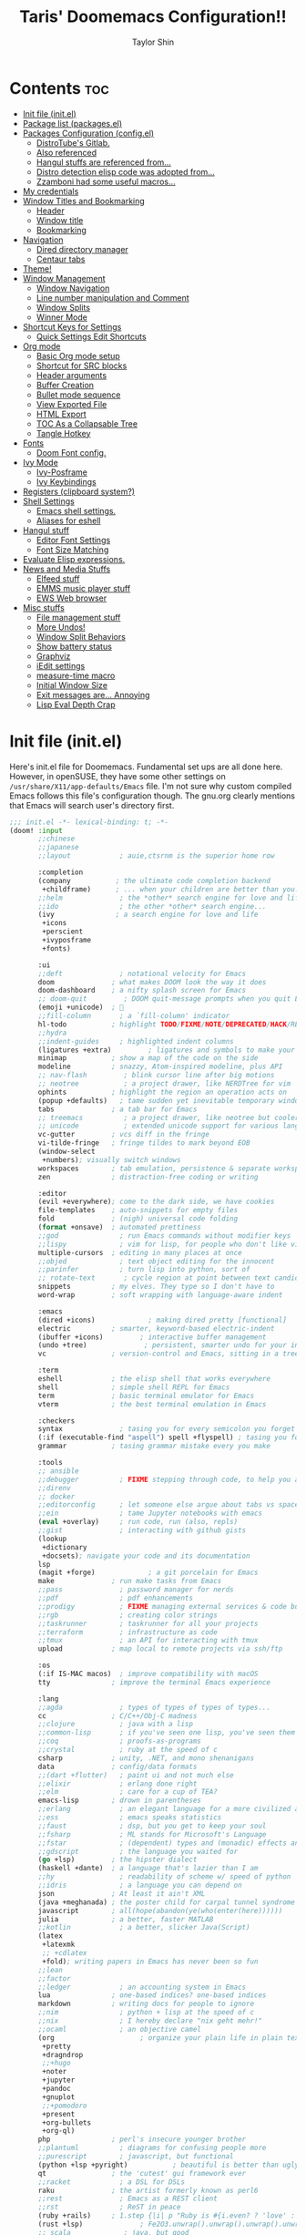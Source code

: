 #+TITLE: Taris' Doomemacs Configuration!!
#+AUTHOR: Taylor Shin
#+PROPERTY: header-args :tangle-mode

* Contents :toc:
- [[#init-file-initel][Init file (init.el)]]
- [[#package-list-packagesel][Package list (packages.el)]]
- [[#packages-configuration-configel][Packages Configuration (config.el)]]
  - [[#distrotubes-gitlab][DistroTube's Gitlab.]]
  -  [[#also-referenced][Also referenced]]
  -  [[#hangul-stuffs-are-referenced-from][Hangul stuffs are referenced from...]]
  -  [[#distro-detection-elisp-code-was-adopted-from][Distro detection elisp code was adopted from...]]
  -  [[#zzamboni-had-some-useful-macros][Zzamboni had some useful macros...]]
- [[#my-credentials][My credentials]]
- [[#window-titles-and-bookmarking][Window Titles and Bookmarking]]
  - [[#header][Header]]
  - [[#window-title][Window title]]
  - [[#bookmarking][Bookmarking]]
- [[#navigation][Navigation]]
  - [[#dired-directory-manager][Dired directory manager]]
  - [[#centaur-tabs][Centaur tabs]]
- [[#theme][Theme!]]
- [[#window-management][Window Management]]
  - [[#window-navigation][Window Navigation]]
  - [[#line-number-manipulation-and-comment][Line number manipulation and Comment]]
  - [[#window-splits][Window Splits]]
  - [[#winner-mode][Winner Mode]]
- [[#shortcut-keys-for-settings][Shortcut Keys for Settings]]
  - [[#quick-settings-edit-shortcuts][Quick Settings Edit Shortcuts]]
- [[#org-mode][Org mode]]
  - [[#basic-org-mode-setup][Basic Org mode setup]]
  - [[#shortcut-for-src-blocks][Shortcut for SRC blocks]]
  - [[#header-arguments][Header arguments]]
  - [[#buffer-creation][Buffer Creation]]
  - [[#bullet-mode-sequence][Bullet mode sequence]]
  - [[#view-exported-file][View Exported File]]
  - [[#html-export][HTML Export]]
  - [[#toc-as-a-collapsable-tree][TOC As a Collapsable Tree]]
  - [[#tangle-hotkey][Tangle Hotkey]]
- [[#fonts][Fonts]]
  - [[#doom-font-config][Doom Font config.]]
- [[#ivy-mode][Ivy Mode]]
  - [[#ivy-posframe][Ivy-Posframe]]
  - [[#ivy-keybindings][Ivy Keybindings]]
- [[#registers-clipboard-system][Registers (clipboard system?)]]
- [[#shell-settings][Shell Settings]]
  - [[#emacs-shell-settings][Emacs shell settings.]]
  - [[#aliases-for-eshell][Aliases for eshell]]
- [[#hangul-stuff][Hangul stuff]]
  - [[#editor-font-settings][Editor Font Settings]]
  - [[#font-size-matching][Font Size Matching]]
- [[#evaluate-elisp-expressions][Evaluate Elisp expressions.]]
- [[#news-and-media-stuffs][News and Media Stuffs]]
  - [[#elfeed-stuff][Elfeed stuff]]
  - [[#emms-music-player-stuff][EMMS music player stuff]]
  - [[#ews-web-browser][EWS Web browser]]
- [[#misc-stuffs][Misc stuffs]]
  - [[#file-management-stuff][File management stuff]]
  - [[#more-undos][More Undos!]]
  - [[#window-split-behaviors][Window Split Behaviors]]
  - [[#show-battery-status][Show battery status]]
  - [[#graphviz][Graphviz]]
  - [[#iedit-settings][iEdit settings]]
  - [[#measure-time-macro][measure-time macro]]
  - [[#initial-window-size][Initial Window Size]]
  - [[#exit-messages-are-annoying][Exit messages are... Annoying]]
  - [[#lisp-eval-depth-crap][Lisp Eval Depth Crap]]

* Init file (init.el)
Here's init.el file for Doomemacs. Fundamental set ups are all done here. However, in openSUSE, they have some other settings on =/usr/share/X11/app-defaults/Emacs= file. I'm not sure why custom compiled Emacs follows this file's configuration though. The gnu.org clearly mentions that Emacs will search user's directory first.

#+begin_src emacs-lisp :tangle init.el
;;; init.el -*- lexical-binding: t; -*-
(doom! :input
       ;;chinese
       ;;japanese
       ;;layout            ; auie,ctsrnm is the superior home row

       :completion
       (company           ; the ultimate code completion backend
        +childframe)      ; ... when your children are better than you.
       ;;helm              ; the *other* search engine for love and life
       ;;ido               ; the other *other* search engine...
       (ivy               ; a search engine for love and life
        +icons
        +perscient
        +ivyposframe
        +fonts)

       :ui
       ;;deft              ; notational velocity for Emacs
       doom              ; what makes DOOM look the way it does
       doom-dashboard    ; a nifty splash screen for Emacs
       ;; doom-quit         ; DOOM quit-message prompts when you quit Emacs
       (emoji +unicode)  ; 🙂
       ;;fill-column       ; a `fill-column' indicator
       hl-todo           ; highlight TODO/FIXME/NOTE/DEPRECATED/HACK/REVIEW
       ;;hydra
       ;;indent-guides     ; highlighted indent columns
       (ligatures +extra)         ; ligatures and symbols to make your code pretty again
       minimap           ; show a map of the code on the side
       modeline          ; snazzy, Atom-inspired modeline, plus API
       ;; nav-flash         ; blink cursor line after big motions
       ;; neotree           ; a project drawer, like NERDTree for vim
       ophints           ; highlight the region an operation acts on
       (popup +defaults)   ; tame sudden yet inevitable temporary windows
       tabs              ; a tab bar for Emacs
       ;; treemacs          ; a project drawer, like neotree but cooler
       ;; unicode           ; extended unicode support for various languages
       vc-gutter         ; vcs diff in the fringe
       vi-tilde-fringe   ; fringe tildes to mark beyond EOB
       (window-select
        +numbers); visually switch windows
       workspaces        ; tab emulation, persistence & separate workspaces
       zen               ; distraction-free coding or writing

       :editor
       (evil +everywhere); come to the dark side, we have cookies
       file-templates    ; auto-snippets for empty files
       fold              ; (nigh) universal code folding
       (format +onsave)  ; automated prettiness
       ;;god               ; run Emacs commands without modifier keys
       ;;lispy             ; vim for lisp, for people who don't like vim
       multiple-cursors  ; editing in many places at once
       ;;objed             ; text object editing for the innocent
       ;;parinfer          ; turn lisp into python, sort of
       ;; rotate-text       ; cycle region at point between text candidates
       snippets          ; my elves. They type so I don't have to
       word-wrap         ; soft wrapping with language-aware indent

       :emacs
       (dired +icons)             ; making dired pretty [functional]
       electric          ; smarter, keyword-based electric-indent
       (ibuffer +icons)         ; interactive buffer management
       (undo +tree)              ; persistent, smarter undo for your inevitable mistakes
       vc                ; version-control and Emacs, sitting in a tree

       :term
       eshell            ; the elisp shell that works everywhere
       shell             ; simple shell REPL for Emacs
       term              ; basic terminal emulator for Emacs
       vterm             ; the best terminal emulation in Emacs

       :checkers
       syntax              ; tasing you for every semicolon you forget
       (:if (executable-find "aspell") spell +flyspell) ; tasing you for misspelling mispelling
       grammar           ; tasing grammar mistake every you make

       :tools
       ;; ansible
       ;;debugger          ; FIXME stepping through code, to help you add bugs
       ;;direnv
       ;; docker
       ;;editorconfig      ; let someone else argue about tabs vs spaces
       ;;ein               ; tame Jupyter notebooks with emacs
       (eval +overlay)     ; run code, run (also, repls)
       ;;gist              ; interacting with github gists
       (lookup
        +dictionary
        +docsets); navigate your code and its documentation
       lsp
       (magit +forge)             ; a git porcelain for Emacs
       make              ; run make tasks from Emacs
       ;;pass              ; password manager for nerds
       ;;pdf               ; pdf enhancements
       ;;prodigy           ; FIXME managing external services & code builders
       ;;rgb               ; creating color strings
       ;;taskrunner        ; taskrunner for all your projects
       ;;terraform         ; infrastructure as code
       ;;tmux              ; an API for interacting with tmux
       upload            ; map local to remote projects via ssh/ftp

       :os
       (:if IS-MAC macos)  ; improve compatibility with macOS
       tty               ; improve the terminal Emacs experience

       :lang
       ;;agda              ; types of types of types of types...
       cc                ; C/C++/Obj-C madness
       ;;clojure           ; java with a lisp
       ;;common-lisp       ; if you've seen one lisp, you've seen them all
       ;;coq               ; proofs-as-programs
       ;;crystal           ; ruby at the speed of c
       csharp            ; unity, .NET, and mono shenanigans
       data              ; config/data formats
       ;;(dart +flutter)   ; paint ui and not much else
       ;;elixir            ; erlang done right
       ;;elm               ; care for a cup of TEA?
       emacs-lisp        ; drown in parentheses
       ;;erlang            ; an elegant language for a more civilized age
       ;;ess               ; emacs speaks statistics
       ;;faust             ; dsp, but you get to keep your soul
       ;;fsharp            ; ML stands for Microsoft's Language
       ;;fstar             ; (dependent) types and (monadic) effects and Z3
       ;;gdscript          ; the language you waited for
       (go +lsp)         ; the hipster dialect
       (haskell +dante)  ; a language that's lazier than I am
       ;;hy                ; readability of scheme w/ speed of python
       ;;idris             ; a language you can depend on
       json              ; At least it ain't XML
       (java +meghanada) ; the poster child for carpal tunnel syndrome
       javascript        ; all(hope(abandon(ye(who(enter(here))))))
       julia             ; a better, faster MATLAB
       ;;kotlin            ; a better, slicker Java(Script)
       (latex
        +latexmk
        ;; +cdlatex
        +fold); writing papers in Emacs has never been so fun
       ;;lean
       ;;factor
       ;;ledger            ; an accounting system in Emacs
       lua               ; one-based indices? one-based indices
       markdown          ; writing docs for people to ignore
       ;;nim               ; python + lisp at the speed of c
       ;;nix               ; I hereby declare "nix geht mehr!"
       ;;ocaml             ; an objective camel
       (org                     ; organize your plain life in plain text
        +pretty
        +dragndrop
        ;;+hugo
        +noter
        +jupyter
        +pandoc
        +gnuplot
        ;;+pomodoro
        +present
        +org-bullets
        +org-ql)
       php               ; perl's insecure younger brother
       ;;plantuml          ; diagrams for confusing people more
       ;;purescript        ; javascript, but functional
       (python +lsp +pyright)           ; beautiful is better than ugly
       qt                ; the 'cutest' gui framework ever
       ;;racket            ; a DSL for DSLs
       raku              ; the artist formerly known as perl6
       ;;rest              ; Emacs as a REST client
       ;;rst               ; ReST in peace
       (ruby +rails)     ; 1.step {|i| p "Ruby is #{i.even? ? 'love' : 'life'}"}
       (rust +lsp)              ; Fe2O3.unwrap().unwrap().unwrap().unwrap()
       ;; scala             ; java, but good
       ;; scheme            ; a fully conniving family of lisps
       (sh +fish)                ; she sells {ba,z,fi}sh shells on the C xor
       ;;sml
       ;;solidity          ; do you need a blockchain? No.
       ;;swift             ; who asked for emoji variables?
       ;;terra             ; Earth and Moon in alignment for performance.
       web               ; the tubes
       yaml              ; JSON, but readable

       :email
       (:if (executable-find "mu") (mu4e +org +gmail))
       ;;notmuch
       ;;(wanderlust +gmail)

       :app
       ;;calendar
       ;; emms
       ;; everywhere        ; *leave* Emacs!? You must be joking
       ;; irc               ; how neckbeards socialize
       ;;(rss +org)        ; emacs as an RSS reader
       ;;twitter           ; twitter client https://twitter.com/vnought

       :emms
       ;;emms-setup
       ;;emms-info
       ;;emms-cue
       ;;emms-mode-line

       :config
       ;;literate
       (default +bindings +smartparens)
       )
#+end_src

* Package list (packages.el)
#+begin_src emacs-lisp :tangle packages.el
;;; packages.el -*- lexical-binding: t; -*-
(package! all-the-icons-dired)
(package! flycheck-aspell)
(package! async)
(package! dired-open)
;; (package! dmenu)
;; (package! elfeed)
;; (package! elpher)
;; (package! emms)
(package! emojify)
(package! evil-tutor)
(package! ivy-posframe)
(package! mastodon)
(package! org-bullets)
(package! org-ql)
(package! peep-dired)
(package! pianobar)
(package! rainbow-mode)
(package! resize-window)
(package! tldr)
(package! wc-mode)
(package! writeroom-mode)
(package! rotate) ; Window pin
(package! info-colors) ; Pretty manual
(package! systemd) ; Editing systemd unit files
(package! graphviz-dot-mode) ; graphviz
(package! elvish-mode)
(package! ob-elvish)
(package! ob-cfengine3)
(package! iedit)
(package! annotate)
#+end_src

* Packages Configuration (config.el)
:PROPERTIES:
:header-args: :tangle config.el
:END:
Many settings were adopted from these sources.

** DistroTube's Gitlab.
    [[https://gitlab.com/dwt1/dotfiles/-/blob/master/.doom.d/config.org][DistroTube's GitLab repo. doom.d/config.org]]

**  Also referenced
    [[https://tecosaur.github.io/emacs-config/config.html][Tecosaur's github
]]
**  Hangul stuffs are referenced from...
    [[https://m.blog.naver.com/PostView.nhn?blogId=jodi999&logNo=221256569685&proxyReferer=https:%2F%2Fwww.google.com%2F][멍's Naver blog]]

**  Distro detection elisp code was adopted from...
    [[https://emacs.stackexchange.com/a/44292][Yong Cheng's Answer at Stack Exchange.]]

**  Zzamboni had some useful macros...
    [[https://zzamboni.org/post/my-doom-emacs-configuration-with-commentary/][Zzamboni.org]]

* My credentials
:PROPERTIES:
:header-args: :tangle config.el
:END:
#+begin_src emacs-lisp
(setq user-full-name "Taylor Shin"
      user-mail-address "talezshin@gmail.com")
#+end_src
* Window Titles and Bookmarking
:PROPERTIES:
:header-args: :tangle config.el
:END:
** Header
Setting up =lexical-binding= for the 'config.el' file. 
#+begin_src emacs-lisp
;;; ./config.el -*- lexical-binding: t; -*-
#+end_src

** Window title
Setting up Emacs Window title.
#+begin_src emacs-lisp
;; Fallback buffer names
(setq doom-fallback-buffer-name "► Doom"
      +doom-dashboard-name "► Doom")
#+end_src

** Bookmarking
#+begin_src emacs-lisp
(map! :leader
      :desc "List bookmarks"
      "b L" #'list-bookmarks
      :leader
      :desc "Save current bookmarks to bookmark file"
      "b w" #'bookmark-save)
#+end_src

* Navigation
:PROPERTIES:
:header-args: :tangle config.el
:END:
** Dired directory manager
#+begin_src emacs-lisp
(map! :leader
      :desc "Dired"
      "d d" #'dired
      :leader
      :desc "Dired jump to current"
      "d j" #'dired-jump
      (:after dired
       (:map dired-mode-map
        :leader
        :desc "Peep-dired image previews"
        "d p" #'peep-dired
        :leader
        :desc "Dired view file"
        "d v" #'dired-view-file)))
(evil-define-key 'normal dired-mode-map
  (kbd "h") 'dired-up-directory
  (kbd "l") 'dired-open-file) ; use dired-find-file instead if not using dired-open package
(evil-define-key 'normal peep-dired-mode-map
  (kbd "j") 'peep-dired-next-file
  (kbd "k") 'peep-dired-prev-file)
(add-hook 'peep-dired-hook 'evil-normalize-keymaps)
                              ("jpg" . "sxiv")
                              ("png" . "sxiv")
                              ("mkv" . "mpv")
                              ("mp4" . "mpv")))
#+end_src

** Centaur tabs
#+begin_src emacs-lisp
(setq centaur-tabs-set-bar 'over
      centaur-tabs-set-icons t
      centaur-tabs-gray-out-icons 'buffer
      centaur-tabs-height 24
      centaur-tabs-set-modified-marker t
      centaur-tabs-style "bar"
      centaur-tabs-modified-marker "•")
(map! :leader
      :desc "Toggle tabs globally"
      "t c" #'centaur-tabs-mode
      :leader
      :desc "Toggle tabs local display"
      "t C" #'centaur-tabs-local-mode)
(evil-define-key 'normal centaur-tabs-mode-map (kbd "g <right>") 'centaur-tabs-forward        ; default Doom binding is 'g t'
                                               (kbd "g <left>")  'centaur-tabs-backward       ; default Doom binding is 'g T'
                                               (kbd "g <down>")  'centaur-tabs-forward-group
                                               (kbd "g <up>")    'centaur-tabs-backward-group)

#+end_src

* Theme!
:PROPERTIES:
:header-args: :tangle config.el
:END:
Looks a bit complex since linux distro detection has been implemented. (Maybe we need to add OS X case as well.) This part was purely due to my fanboysm on elementary OS' default theme! --> Solarized Light! At this moment, if it detects elementary OS, the theme will be doom-solarized-light instead of my usual favorite dark theme.

#+begin_src emacs-lisp
;; Custom functions to detect linux distro
(defun guess-linux-release(regexp)
  "Guess linux release"
  (let ((maybe-get-dis-str (shell-command-to-string "cat /etc/*release")))
    (with-temp-buffer
      (insert maybe-get-dis-str)
      (beginning-of-buffer)
      (condition-case nil
          (progn
            (search-forward-regexp regexp)
            (downcase (buffer-substring (match-beginning 1) (match-end 1))))
        (search-failed nil)))))

(defun guess-linux-based-distribution()
  "Guess linux distribution family"
  (guess-linux-release "^ID_LIKE=\"?\\([a-zA-Z ]*\\)\"?$"))

(defun guess-linux-distribution()
  "Guess linux distribution"
  (guess-linux-release "^ID=\"?\\(\\w*\\)\"?$"))
#+end_src

Ok, Let's customize emacs themes per distribution basis.
#+begin_src emacs-lisp
;; Set different theme per distribution...
(cond
 ((string= (guess-linux-distribution) "elementary")
  (setq doom-theme 'doom-solarized-light))
 ((string= (guess-linux-distribution) "hamonikr")
  (setq doom-theme 'doom-moonlight))
 ((string= (guess-linux-distribution) "linuxmint")
  (setq doom-theme 'doom-henna))
 ((string= (guess-linux-distribution) "rhel")
  (setq doom-theme 'doom-horizon))
 ((string= (guess-linux-distribution) "opensuse-leap")
  (setq doom-theme 'doom-oceanic-next))
 ((string= (guess-linux-distribution) "debian")
  (setq doom-theme 'doom-monokai-pro))
 (t (setq doom-theme 'doom-palenight)))
#+end_src

And... some shortcut to test theme.
#+begin_src emacs-lisp
(map! :leader
      :desc "Load new theme"
      "h t" #'counsel-load-theme)
#+end_src

* Window Management
:PROPERTIES:
:header-args: :tangle config.el
:END:
** Window Navigation
#+begin_src emacs-lisp
(map! :map evil-window-map
      "SPC" #'rotate-layout
      ;; Navigation
      "<left>"  #'evil-window-left
      "<down>"  #'evil-window-down
      "<up>"    #'evil-window-up
      "<right>" #'evil-window-right
      ;; Swapping Windows
      "C-<left>"        #'+evil/window-move-left
      "C-<down>"        #'+evil/window-move-down
      "C-<up>"          #'+evil/window-move-up
      "C-<right>"       #'+evil/window-move-right)
#+end_src

** Line number manipulation and Comment
#+begin_src emacs-lisp
(setq display-line-numbers-type t)
(map! :leader
      :desc "Comment or uncomment lines"
      "TAB TAB" #'comment-line
      :leader
      :desc "Toggle line numbers"
      "t l" #'doom/toggle-line-numbers
      :leader
      :desc "Toggle line highlight in frame"
      "t h" #'hl-line-mode
      :leader
      :desc "Toggle line highlight globally"
      "t H" #'global-hl-line-mode
      :leader
      :desc "Toggle truncate lines"
      "t t" #'toggle-truncate-lines)
#+end_src

** Window Splits
Setting up new window opening behavior. However, I usually prefer opening a new instance with Spc-o-f. But then again, console version may need this tuned well.

#+begin_src emacs-lisp
(defun prefer-horizontal-split ()
  (set-variable 'split-height-threshold nil t)
  (set-variable 'split-width-threshold 40 t)) ; make this as low as needed
#+end_src

** Winner Mode
Note that this mode actually provides saving window layout.

#+begin_src emacs-lisp
(map! :leader
      :desc "Winner redo"
      "w <right>" #'winner-redo
      :leader
      :desc "Winner undo"
      "w <left>" #'winner-undo)
#+end_src

* Shortcut Keys for Settings
:PROPERTIES:
:header-args: :tangle config.el
:END:
** Quick Settings Edit Shortcuts

| PATH TO FILE           | DESCRIPTION           | KEYBINDING |
|------------------------+-----------------------+------------|
| ~/Org/agenda.org       | /Edit agenda file/      | SPC - a    |
| ~/.doom.d/config.org"  | /Edit doom config.org/  | SPC - c    |
| ~/.doom.d/aliases"     | /Edit eshell aliases/   | SPC - e    |
| ~/.doom.d/init.el"     | /Edit doom init.el/     | SPC - i    |
| ~/.doom.d/packages.el" | /Edit doom packages.el/ | SPC - p    |

#+begin_src emacs-lisp
(map! :leader
      :desc "Edit agenda file"
      "- a" #'(lambda () (interactive) (find-file "~/Org/agenda.org"))
      :leader
      :desc "Edit doom config.org"
      "- c" #'(lambda () (interactive) (find-file "~/.doom.d/config.org"))
      :leader
      :desc "Edit eshell aliases"
      "- e" #'(lambda () (interactive) (find-file "~/.doom.d/aliases"))
      :leader
      :desc "Edit doom init.el"
      "- i" #'(lambda () (interactive) (find-file "~/.doom.d/init.el"))
      :leader
      :desc "Edit doom packages.el"
      "- p" #'(lambda () (interactive) (find-file "~/.doom.d/packages.el")))
#+end_src

* Org mode
:PROPERTIES:
:header-args: :tangle config.el
:END:
** Basic Org mode setup
#+begin_src emacs-lisp
(after! org
  (add-hook 'org-mode-hook (lambda () (org-bullets-mode 1)))
  (setq org-directory "~/Org/"
        org-agenda-files '("~/Org/agenda.org")
        org-default-notes-file (expand-file-name "notes.org" org-directory)
        org-ellipsis " ▼ "
        org-log-done 'time
        org-journal-dir "~/Org/journal/"
        org-journal-date-format "%B %d, %Y (%A) "
        org-journal-file-format "%Y-%m-%d.org"
        org-hide-emphasis-markers t
        org-list-allow-alphabetical t
        org-export-in-background t
        org-catch-invisible-edits 'smart
        org-export-with-sub-superscripts '{}
        ;; ex. of org-link-abbrev-alist in action
        ;; [[arch-wiki:Name_of_Page][Description]]
        org-link-abbrev-alist    ; This overwrites the default Doom org-link-abbrev-list
        '(("google" . "http://www.google.com/search?q=")
          ("arch-wiki" . "https://wiki.archlinux.org/index.php/")
          ("ddg" . "https://duckduckgo.com/?q=")
          ("wiki" . "https://en.wikipedia.org/wiki/"))
        org-todo-keywords        ; This overwrites the default Doom org-todo-keywords
        '((sequence
           "TODO(t)"           ; A task that is ready to be tackled
           "BLOG(b)"           ; Blog writing assignments
           "GYM(g)"            ; Things to accomplish at the gym
           "PROJ(p)"           ; A project that contains other tasks
           "VIDEO(v)"          ; Video assignments
           "WAIT(w)"           ; Something is holding up this task
           "|"                 ; The pipe necessary to separate "active" states and "inactive" states
           "DONE(d)"           ; Task has been completed
           "CANCELLED(c)" )))) ; Task has been cancelled
#+end_src

** Shortcut for SRC blocks
#+begin_src emacs-lisp
;; Setup code block templates.
;; For Org-mode < 9.2
;;(setq old-structure-template-alist
;;      '(("py" "#+BEGIN_SRC python :results output\n?\n#+END_SRC" "")
;;        ("ipy" "#+BEGIN_SRC ipython :results output\n?\n#+END_SRC" "")
;;        ("el" "#+BEGIN_SRC emacs-lisp\n?\n#+END_SRC" "")
;;        ("hs" "#+BEGIN_SRC haskell\n?\n#+END_SRC" "")
;;        ("laeq" "#+BEGIN_LaTeX\n\\begin{equation} \\label{eq-sinh}\ny=\\sinh x\n\\end{equation}\n#+END_LaTeX" "")
;;        ("sh" "#+BEGIN_SRC shell\n?\n#+END_SRC" "")
;;        ("r" "#+BEGIN_SRC R\n?\n#+END_SRC" "")
;;        ("js" "#+BEGIN_SRC js\n?\n#+END_SRC" "")
;;        ("http" "#+BEGIN_SRC http\n?\n#+END_SRC" "")
;;        ("ditaa" "#+BEGIN_SRC ditaa :file\n?\n#+END_SRC" "")
;;        ("dot" "#+BEGIN_SRC dot :file\n?\n#+END_SRC" "")
;;        ("rp" "#+BEGIN_SRC R :results output graphics :file \n?\n#+END_SRC" "")
;;        ("plantuml" "#+BEGIN_SRC plantuml :file\n?\n#+END_SRC" "")
;;        ("n" "#+NAME: ?")
;;        ("cap" "#+CAPTION: ?")))
;; For Org-mode >= 9.2
(setq org-structure-template-alist
      '(("py" . "src python :results output")
        ("ipy" . "src ipython :results output")
        ("el" . "src emacs-lisp")
        ("hs" . "src haskell")
        ("laeq" . "latex \n\\begin{equation} \\label{eq-sinh}\ny=\\sinh x\n\\end{equation}")
        ("sh" . "src shell")
        ("r" . "src R")
        ("js" . "src js")
        ("http" . "src http")
        ("ditaa" . "src ditaa :file")
        ("dot" . "src dot :file")
        ("rp" . "src R :results output graphics :file ")
        ("plantuml" . "src plantuml :file")
        ))
;; Keyword expansion also changed in 9.2
(setq my-tempo-keywords-alist
      '(("n" . "NAME")
        ("cap" . "CAPTION")))

(when (version< (org-version) "9.2")
  (add-to-list 'org-modules 'org-tempo))
(require 'org-tempo)
(if (version<  (org-version) "9.2")
    (dolist (ele old-structure-template-alist)
      (add-to-list 'org-structure-template-alist ele))
  (dolist (ele org-structure-template-alist)
    (add-to-list 'org-structure-template-alist ele))
  (dolist (ele my-tempo-keywords-alist)
    (add-to-list 'org-tempo-keywords-alist ele))
  )
#+end_src

** Header arguments
#+begin_src emacs-lisp
(setq org-babel-default-header-args
      '((:session . "none")
        (:results . "replace")
        (:exports . "code")
        (:cache . "no")
        (:noweb . "no")
        (:hlines . "no")
        (:tangle . "yes")
        (:comments . "link")))
#+end_src

** Buffer Creation
#+begin_src emacs-lisp
(evil-define-command evil-buffer-org-new (count file)
  "Creates a new ORG buffer replacing the current window, optionally
   editing a certain FILE"
  :repeat nil
  (interactive "P<f>")
  (if file
      (evil-edit file)
    (let ((buffer (generate-new-buffer "*new org*")))
      (set-window-buffer nil buffer)
      (with-current-buffer buffer
        (org-mode)))))
(map! :leader
      (:prefix "b"
       :desc "New empty ORG buffer" "o" #'evil-buffer-org-new))
#+end_src

** Bullet mode sequence
#+begin_src emacs-lisp
(setq org-list-demote-modify-bullet '(("+" . "-") ("-" . "+") ("*" . "+") ("1." . "a.")))
#+end_src

** View Exported File
#+begin_src emacs-lisp
(map! :map org-mode-map
      :localleader
      :desc "View exported file" "v" #'org-view-output-file)

(defun org-view-output-file (&optional org-file-path)
  "Visit buffer open on the first output file (if any) found, using `org-view-output-file-extensions'"
  (interactive)
  (let* ((org-file-path (or org-file-path (buffer-file-name) ""))
         (dir (file-name-directory org-file-path))
         (basename (file-name-base org-file-path))
         (output-file nil))
    (dolist (ext org-view-output-file-extensions)
      (unless output-file
        (when (file-exists-p
               (concat dir basename "." ext))
          (setq output-file (concat dir basename "." ext)))))
    (if output-file
        (if (member (file-name-extension output-file) org-view-external-file-extensions)
            (browse-url-xdg-open output-file)
          (pop-to-buffer (or (find-buffer-visiting output-file)
                             (find-file-noselect output-file))))
      (message "No exported file found"))))

(defvar org-view-output-file-extensions '("pdf" "md" "rst" "txt" "tex" "html")
  "Search for output files with these extensions, in order, viewing the first that matches")
(defvar org-view-external-file-extensions '("html")
  "File formats that should be opened externally.")
#+end_src

** HTML Export
#+begin_src emacs-lisp
(define-minor-mode org-fancy-html-export-mode
  "Toggle my fabulous org export tweaks. While this mode itself does a little bit,
the vast majority of the change in behaviour comes from switch statements in:
 - `org-html-template-fancier'
 - `org-html--build-meta-info-extended'
 - `org-html-src-block-collapsable'
 - `org-html-block-collapsable'
 - `org-html-table-wrapped'
 - `org-html--format-toc-headline-colapseable'
 - `org-html--toc-text-stripped-leaves'
 - `org-export-html-headline-anchor'"
  :global t
  :init-value t
  (if org-fancy-html-export-mode
      (setq org-html-style-default org-html-style-fancy
            org-html-meta-tags #'org-html-meta-tags-fancy
            org-html-checkbox-type 'html-span)
    (setq org-html-style-default org-html-style-plain
          org-html-meta-tags #'org-html-meta-tags-default
          org-html-checkbox-type 'html)))
#+end_src

** TOC As a Collapsable Tree
#+begin_src emacs-lisp
(defadvice! org-html--format-toc-headline-colapseable (orig-fn headline info)
  "Add a label and checkbox to `org-html--format-toc-headline's usual output,
to allow the TOC to be a collapseable tree."
  :around #'org-html--format-toc-headline
  (if (or (not org-fancy-html-export-mode) (bound-and-true-p org-msg-export-in-progress))
      (funcall orig-fn headline info)
    (let ((id (or (org-element-property :CUSTOM_ID headline)
                  (org-export-get-reference headline info))))
      (format "<input type='checkbox' id='toc--%s'/><label for='toc--%s'>%s</label>"
              id id (funcall orig-fn headline info)))))

(defadvice! org-html--toc-text-stripped-leaves (orig-fn toc-entries)
  "Remove label"
  :around #'org-html--toc-text
  (if (or (not org-fancy-html-export-mode) (bound-and-true-p org-msg-export-in-progress))
      (funcall orig-fn toc-entries)
    (replace-regexp-in-string "<input [^>]+><label [^>]+>\\(.+?\\)</label></li>" "\\1</li>"
                              (funcall orig-fn toc-entries))))
#+end_src

** Tangle Hotkey
#+begin_src emacs-lisp
(map! :leader
      (:desc "Tangle the buffer!!"
             "t t" #'org-babel-tangle))
#+end_src

#+RESULTS:

* Fonts
:PROPERTIES:
:header-args: :tangle config.el
:END:
** Doom Font config.

I was trying out a few different nerd fonts but decided to settle down to mononoki. I guess the 'roundy-ness' sold me out. Variable pitch and serif fonts are free Korean fonts distributed by [[https:naver.com][Naver]].

You can download them from my Github repo as well: [[https://github.com/Taris9047/taris-personal-settings/releases/download/Nanum/NanumFonts.zip][Download Nanum Fonts]]

#+begin_src emacs-lisp
(setq doom-font (font-spec :family "Mononoki Nerd Font" :size 16)
      doom-big-font (font-spec :family "Mononoki Nerd Font" :size 26)
      doom-variable-pitch-font (font-spec :family "NanumSquare" :size 16)
      doom-serif-font (font-spec :family "Mononoki Nerd Font" :size 16))
(after! doom-themes
  (setq doom-themes-enable-bold t
        doom-themes-enable-italic t))

(custom-set-faces!
  '(font-lock-comment-face :slant italic)
  '(font-lock-keyword-face :slant italic))

(setq global-prettify-symbols-mode t)
#+end_src

#+RESULTS:
: t

* Ivy Mode
Ivy is a completion mechanism for Emacs.
** Ivy-Posframe
#+begin_src emacs-lisp
(setq ivy-posframe-display-functions-alist
      '((swiper                     . ivy-posframe-display-at-point)
        (complete-symbol            . ivy-posframe-display-at-point)
        (counsel-M-x                . ivy-display-function-fallback)
        (counsel-esh-history        . ivy-posframe-display-at-window-center)
        (counsel-describe-function  . ivy-display-function-fallback)
        (counsel-describe-variable  . ivy-display-function-fallback)
        (counsel-find-file          . ivy-display-function-fallback)
        (counsel-recentf            . ivy-display-function-fallback)
        (counsel-register           . ivy-posframe-display-at-frame-bottom-window-center)
        (dmenu                      . ivy-posframe-display-at-frame-top-center)
        (nil                        . ivy-posframe-display))
      ivy-posframe-height-alist
      '((swiper . 20)
        (dmenu . 20)
        (t . 10)))
(ivy-posframe-mode 1) ; 1 enables posframe-mode, 0 disables it.
#+end_src

** Ivy Keybindings
#+begin_src emacs-lisp
(map! :leader
      (:prefix ("v" . "Ivy")
       :desc "Ivy push view" "v p" #'ivy-push-view
       :desc "Ivy switch view" "v s" #'ivy-switch-view))
#+end_src

* Registers (clipboard system?)
:PROPERTIES:
:header-args: :tangle config.el
:END:

I'm not sure I would utilize it frequently. But at least it seems pretty neat to have. Emacs can do everything that KDE do... huh.

| COMMAND                          | DESCRIPTION                      | KEYBINDING |
|----------------------------------+----------------------------------+------------|
| copy-to-register                 | /Copy to register/                 | SPC r c    |
| frameset-to-register             | /Frameset to register/             | SPC r f    |
| insert-register                  | /Insert contents of register/      | SPC r i    |
| jump-to-register                 | /Jump to register/                 | SPC r j    |
| list-registers                   | /List registers/                   | SPC r l    |
| number-to-register               | /Number to register/               | SPC r n    |
| counsel-register                 | /Interactively choose a register/  | SPC r r    |
| view-register                    | /View a register/                  | SPC r v    |
| window-configuration-to-register | /Window configuration to register/ | SPC r w    |
| increment-register               | /Increment register/               | SPC r +    |
| point-to-register                | /Point to register/                | SPC r SPC  |

#+begin_src emacs-lisp
(map! :leader
      :desc "Copy to register"
      "r c" #'copy-to-register
      :leader
      :desc "Frameset to register"
      "r f" #'frameset-to-register
      :leader
      :desc "Insert contents of register"
      "r i" #'insert-register
      :leader
      :desc "Jump to register"
      "r j" #'jump-to-register
      :leader
      :desc "List registers"
      "r l" #'list-registers
      :leader
      :desc "Number to register"
      "r n" #'number-to-register
      :leader
      :desc "Interactively choose a register"
      "r r" #'counsel-register
      :leader
      :desc "View a register"
      "r v" #'view-register
      :leader
      :desc "Window configuration to register"
      "r w" #'window-configuration-to-register
      :leader
      :desc "Increment register"
      "r +" #'increment-register
      :leader
      :desc "Point to register"
      "r SPC" #'point-to-register)
#+end_src

* Shell Settings
** Emacs shell settings.
#+begin_src emacs-lisp
(setq shell-file-name "/bin/bash"
      eshell-aliases-file "~/.doom.d/aliases"
      eshell-history-size 5000
      eshell-buffer-maximum-lines 5000
      eshell-hist-ignoredups t
      eshell-scroll-to-bottom-on-input t
      eshell-destroy-buffer-when-process-dies t
      eshell-visual-commands'("bash" "fish" "htop" "ssh" "top" "zsh")
      vterm-max-scrollback 5000)
(map! :leader
      :desc "Eshell" "e s" #'eshell
      :desc "Counsel eshell history" "e h" #'counsel-esh-history)
#+end_src

** Aliases for eshell
Some aliases for eshell usage. eshell is not your regular shell such as bash, zsh, etc. It is completely written with Emacs Lisp language and only usable in Emacs. Quite interesting, eh?

#+begin_src emacs-lisp :tangle aliases
alias ls exa -al --color=always --group-directories-first
alias ff find-file $1
alias doomsync ~/.emacs.d/bin/doom sync
alias doomdoctor ~/.emacs.d/bin/doom doctor
alias doomupgrade ~/.emacs.d/bin/doom upgrade
alias doompurge ~/.emacs.d/bin/doom purge
#+end_src

* Hangul stuff
:PROPERTIES:
:header-args: :tangle config.el
:END:
Apparently, Emacs doesn't work well with xdg based input methods such as iBus, Fcitx, etc. So, even though Emacs runs on GUI environment, changing input method on Emacs was not so easy.

But Emacs has everything! Even hangul input method!! Huh!

So, I've decided to use it. The default Hangul/English switching keystroke is the Shift Space which was an industry(?) standard within Korean opensource community. However, times change, we can now map Right Alt key as Hangul on X input. So, why not? Implementing Hangul/English key on Emacs was not very challenging these days.

We may not use Hanja key on Emacs... Maybe we need to find some other way later... LaTeXing still needs Hanja input for some specific cases.

** Editor Font Settings
#+begin_src emacs-lisp
(setq default-input-method "korean-hangul")
(global-set-key (kbd "S-SPC") 'toggle-input-method)
;; Be sure to enable hardware Hangul key from Keyboard(XKB) Options to use this.
(global-set-key (kbd "<Hangul>") 'toggle-input-method)
;; (global-set-key (kbd "<Ctrl_R>") 'toggle-input-method)
(global-set-key (kbd "<Alt_R>") 'toggle-input-method)
(when (eq system-type 'gnu/linux)
  (set-fontset-font t 'hangul (font-spec :family "Noto Sans CJK KR" :size 16))
  )
#+end_src
** Font Size Matching

| Font Test English | 한글 폰트 크기 |
|-------------------+----------------|
| English font!     | 한글 폰트 예시 |

Well, it needs a lot of iterative effort to make it work... Check up the table width above to find out the best size ratio.

#+begin_src emacs-lisp
(setq face-font-rescale-alist
      '((".*hiragino.*" . 1.25)
        ("Noto Sans CJK KR" . 1.25)))
#+end_src

Even though you successfully match the width.. the height difference will be pretty drastic... and ugly.

* Evaluate Elisp expressions.
:PROPERTIES:
:header-args: :tangle config.el
:END:
Some handy dev assistant for emacs-lisp language. A must have for elisp addicts.

#+begin_src emacs-lisp
(map! :leader
      :desc "Evaluate elisp in buffer"
      "e b" #'eval-buffer
      :leader
      :desc "Evaluate defun"
      "e d" #'eval-defun
      :leader
      :desc "Evaluate elisp expression"
      "e e" #'eval-expression
      :leader
      :desc "Evaluate last sexpression"
      "e l" #'eval-last-sexp
      :leader
      :desc "Evaluate elisp in region"
      "e r" #'eval-region)
#+end_src
* News and Media Stuffs
:PROPERTIES:
:header-args: :tangle config.el
:END:

This part is being deprecated now. I prefer to use a dedicated GUI tool, not a crude Emacs based implementations. These days, most of Linux installation support GUI interface and there are tons of beginner friendly Linux distributions and they all claim 'an excellent GUI'!! So, why would one stick to those stupid terminal based old school programs? Unless needed, of course.

** Elfeed stuff
RSS Feed from DistroTube. I'll change them later but I do not really rely on them. Most of people alreay relays immediate news via a lot of channel. So, missing an important news is pretty hard anyway.

#+begin_src emacs-lisp
;; (custom-set-variables
;;  '(elfeed-feeds
;;    (quote
;;     (("https://www.reddit.com/r/linux.rss" reddit linux)
;;      ("https://www.gamingonlinux.com/article_rss.php" gaming linux)
;;      ("https://hackaday.com/blog/feed/" hackaday linux)
;;      ("https://opensource.com/feed" opensource linux)
;;      ("https://linux.softpedia.com/backend.xml" softpedia linux)
;;      ("https://itsfoss.com/feed/" itsfoss linux)
;;      ("https://www.zdnet.com/topic/linux/rss.xml" zdnet linux)
;;      ("https://www.phoronix.com/rss.php" phoronix linux)
;;      ("http://feeds.feedburner.com/d0od" omgubuntu linux)
;;      ("https://www.computerworld.com/index.rss" computerworld linux)
;;      ("https://www.networkworld.com/category/linux/index.rss" networkworld linux)
;;      ("https://www.techrepublic.com/rssfeeds/topic/open-source/" techrepublic linux)
;;      ("https://betanews.com/feed" betanews linux)
;;      ("http://lxer.com/module/newswire/headlines.rss" lxer linux)
;;      ("https://distrowatch.com/news/dwd.xml" distrowatch linux)))))
#+end_src

** EMMS music player stuff

MPV was mandatory for this. In fact, this player isn't actually a player but yet another front end for MPV. Huh.

#+begin_src emacs-lisp
;; (emms-all)
;; (emms-default-players)
;; (emms-mode-line 1)
;; (emms-playing-time 1)
;; (setq emms-source-file-default-directory "~/Music/"
;;       emms-playlist-buffer-name "*Music*"
;;       emms-info-asynchronously t
;;       emms-source-file-directory-tree-function 'emms-source-file-directory-tree-find)
;; (map! :leader
;;       :desc "Go to emms playlist"
;;       "a a" #'emms-playlist-mode-go
;;       :leader
;;       :desc "Emms pause track"
;;       "a x" #'emms-pause
;;       :leader
;;       :desc "Emms stop track"
;;       "a s" #'emms-stop
;;       :leader
;;       :desc "Emms play previous track"
;;       "a p" #'emms-previous
;;       :leader
;;       :desc "Emms play next track"
;;       "a n" #'emms-next)
#+end_src

** EWS Web browser
#+begin_src emacs-lisp
;; (setq browse-url-browser-function 'eww-browse-url)
;; (map! :leader
;;       :desc "Eww web browser"
;;       "e w" #'eww
;;       :leader
;;       :desc "Eww reload page"
;;       "e R" #'eww-reload
;;       :leader
;;       :desc "Search web for text between BEG/END"
;;       "s w" #'eww-search-words)
#+end_src

* Misc stuffs
:PROPERTIES:
:header-args: :tangle config.el
:END:
** File management stuff
#+begin_src emacs-lisp
;; File management stuff
(setq-default
 delete-by-moving-to-trash t
 window-combination-resize t
 x-stretch-cursor t)
#+end_src

** More Undos!
#+begin_src emacs-lisp
;; Moar undos!
(setq undo-limit 800000000
      evil-want-fine-undo t
      truncate-string-ellipsis "…")
#+end_src

** Window Split Behaviors
Horizontal split is more preferred these days: Wide monitors!!
#+begin_src emacs-lisp
(defun prefer-horizontal-split ()
  (set-variable 'split-height-threshold nil t)
  (set-variable 'split-width-threshold 40 t)) ; make this as low as needed
(add-hook 'markdown-mode-hook 'prefer-horizontal-split)
(map! :leader
      :desc "Clone indirect buffer other window" "b c" #'clone-indirect-buffer-other-window)
#+end_src

** Show battery status
#+begin_src emacs-lisp
(if (equal "Battery status not available"
           (battery))
    (display-battery-mode 1)
  (setq password-cache-expiry nil))
(global-subword-mode 1)
#+end_src

** Graphviz
Plotting tool!

#+begin_src emacs-lisp
(use-package! graphviz-dot-mode)
#+end_src

** iEdit settings
Pattern matching edit mode. Pretty useful!

#+begin_src emacs-lisp
(use-package! iedit
  :defer
  :config
  (set-face-background 'iedit-occurrence "Magneta")
  :bind
  ("C-;" . iedit-mode))
#+end_src

** measure-time macro
#+begin_src emacs-lisp
(defmacro ts/measure-time (&rest body)
  "Measure the time it takes to evaluate BODY."
  `(let ((time (current-time)))
     ,@body
     (float-time (time-since time))))
#+end_src

** Initial Window Size
When not using automatic tiling window manager, this is useful...
#+begin_src emacs-lisp
(add-to-list 'default-frame-alist '(height . 60) )
(add-to-list 'default-frame-alist '(width . 100) )
#+end_src

** Exit messages are... Annoying
Copied from [[https://www.reddit.com/r/emacs/comments/4aikhh/exit_message/][jsled's comment]] on /r/emacs.
#+begin_src emacs-lisp
(defun save-buffers-kill-emacs-with-confirm ()
 "jsled's special save-buffers-kill-emacs, but with confirm"
 (interactive)
 (if (null current-prefix-arg)
     (if (y-or-n-p "Are you sure you want to quit?")
         (save-buffers-kill-emacs))
     (save-buffers-kill-emacs)))
(global-set-key "\C-x\C-c" 'save-buffers-kill-emacs-with-confirm)
#+end_src

** Lisp Eval Depth Crap
#+begin_src emacs-lisp
(setq max-lisp-eval-depth 10000)
#+end_src
